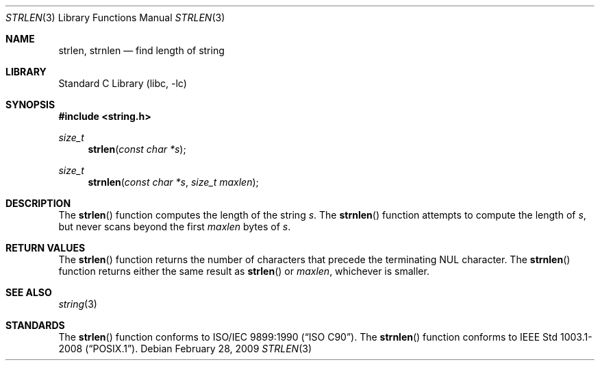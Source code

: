 .\" Copyright (c) 1990, 1991, 1993
.\"	The Regents of the University of California.  All rights reserved.
.\"
.\" This code is derived from software contributed to Berkeley by
.\" Chris Torek and the American National Standards Committee X3,
.\" on Information Processing Systems.
.\"
.\" Redistribution and use in source and binary forms, with or without
.\" modification, are permitted provided that the following conditions
.\" are met:
.\" 1. Redistributions of source code must retain the above copyright
.\"    notice, this list of conditions and the following disclaimer.
.\" 2. Redistributions in binary form must reproduce the above copyright
.\"    notice, this list of conditions and the following disclaimer in the
.\"    documentation and/or other materials provided with the distribution.
.\" 4. Neither the name of the University nor the names of its contributors
.\"    may be used to endorse or promote products derived from this software
.\"    without specific prior written permission.
.\"
.\" THIS SOFTWARE IS PROVIDED BY THE REGENTS AND CONTRIBUTORS ``AS IS'' AND
.\" ANY EXPRESS OR IMPLIED WARRANTIES, INCLUDING, BUT NOT LIMITED TO, THE
.\" IMPLIED WARRANTIES OF MERCHANTABILITY AND FITNESS FOR A PARTICULAR PURPOSE
.\" ARE DISCLAIMED.  IN NO EVENT SHALL THE REGENTS OR CONTRIBUTORS BE LIABLE
.\" FOR ANY DIRECT, INDIRECT, INCIDENTAL, SPECIAL, EXEMPLARY, OR CONSEQUENTIAL
.\" DAMAGES (INCLUDING, BUT NOT LIMITED TO, PROCUREMENT OF SUBSTITUTE GOODS
.\" OR SERVICES; LOSS OF USE, DATA, OR PROFITS; OR BUSINESS INTERRUPTION)
.\" HOWEVER CAUSED AND ON ANY THEORY OF LIABILITY, WHETHER IN CONTRACT, STRICT
.\" LIABILITY, OR TORT (INCLUDING NEGLIGENCE OR OTHERWISE) ARISING IN ANY WAY
.\" OUT OF THE USE OF THIS SOFTWARE, EVEN IF ADVISED OF THE POSSIBILITY OF
.\" SUCH DAMAGE.
.\"
.\"     @(#)strlen.3	8.1 (Berkeley) 6/4/93
.\" $FreeBSD$
.\"
.Dd February 28, 2009
.Dt STRLEN 3
.Os
.Sh NAME
.Nm strlen, strnlen
.Nd find length of string
.Sh LIBRARY
.Lb libc
.Sh SYNOPSIS
.In string.h
.Ft size_t
.Fn strlen "const char *s"
.Ft size_t
.Fn strnlen "const char *s" "size_t maxlen"
.Sh DESCRIPTION
The
.Fn strlen
function
computes the length of the string
.Fa s .
The
.Fn strnlen
function attempts to compute the length of
.Fa s ,
but never scans beyond the first
.Fa maxlen
bytes of
.Fa s .
.Sh RETURN VALUES
The
.Fn strlen
function
returns
the number of characters that precede the
terminating
.Dv NUL
character.
The
.Fn strnlen
function returns either the same result as
.Fn strlen
or
.Fa maxlen ,
whichever is smaller.
.Sh SEE ALSO
.Xr string 3
.Sh STANDARDS
The
.Fn strlen
function
conforms to
.St -isoC .
The
.Fn strnlen
function conforms to
.St -p1003.1-2008 .
